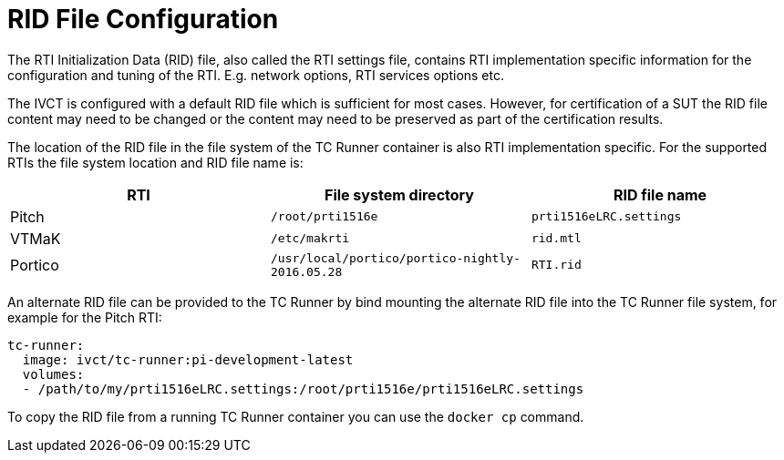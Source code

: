 = RID File Configuration

The RTI Initialization Data (RID) file, also called the RTI settings file, contains RTI implementation specific information for the configuration and tuning of the RTI. E.g. network options, RTI services options etc.

The IVCT is configured with a default RID file which is sufficient for most cases. However, for certification of a SUT the RID file content may need to be changed or the content may need to be preserved as part of the certification results.

The location of the RID file in the file system of the TC Runner container is also RTI implementation specific. For the supported RTIs the file system location and RID file name is:

|===
|RTI | File system directory | RID file name

|Pitch
|`/root/prti1516e`
|`prti1516eLRC.settings`
|VTMaK
|`/etc/makrti`
|`rid.mtl`
|Portico
|`/usr/local/portico/portico-nightly-2016.05.28`
|`RTI.rid`
|===

An alternate RID file can be provided to the TC Runner by bind mounting the alternate RID file into the TC Runner file system, for example for the Pitch RTI:

....
tc-runner:
  image: ivct/tc-runner:pi-development-latest
  volumes:
  - /path/to/my/prti1516eLRC.settings:/root/prti1516e/prti1516eLRC.settings
....

To copy the RID file from a running TC Runner container you can use the `docker cp` command.
